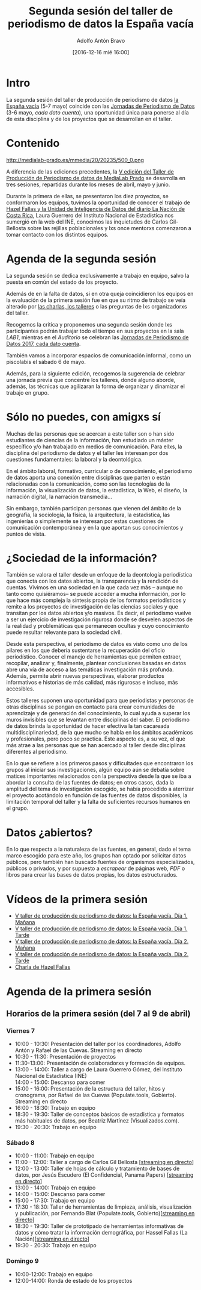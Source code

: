 #+BLOG: blog.datalab.es
#+CATEGORY: 
#+TAGS: 
#+DESCRIPTION: 
#+AUTHOR: Adolfo Antón Bravo
#+EMAIL: adolfo@medialab-prado.es
#+TITLE: Segunda sesión del taller de periodismo de datos la España vacía
#+DATE: [2016-12-16 mié 16:00]
#+OPTIONS:  num:nil todo:nil pri:nil tags:nil ^:nil TeX:nil
#+TOC: headlines 2
#+LATEX_HEADER: \usepackage[english]{babel}
#+LATEX_HEADER: \addto\captionsenglish{\renewcommand{\contentsname}{{\'I}ndice}}
#+LATEX_HEADER: \renewcommand{\contentsname}{Índice}
#+OPTIONS: reveal_center:t reveal_progress:t reveal_history:nil reveal_control:t
#+OPTIONS: reveal_mathjax:t reveal_rolling_links:t reveal_keyboard:t reveal_overview:t num:nil
#+OPTIONS: reveal_width:1200 reveal_height:800
#+REVEAL_MARGIN: 0.1
#+REVEAL_MIN_SCALE: 0.5
#+REVEAL_MAX_SCALE: 2.5
#+REVEAL_TRANS: linear
#+REVEAL_THEME: sky
#+REVEAL_HLEVEL: 2
#+REVEAL_HEAD_PREAMBLE: <meta name="description" content="Herramientas de Scraping de PDF y Web.">
#+REVEAL_POSTAMBLE: <p> Creado por adolflow. </p>
#+REVEAL_PLUGINS: (highlight notes)
#+REVEAL_EXTRA_CSS: file:///home/flow/Documentos/software/reveal.js/css/reveal.css
#+REVEAL_ROOT: file:///home/flow/Documentos/software/reveal.js/
#+LATEX_HEADER: \maketitle
#+LATEX_HEADER: \tableofcontents

* Intro

La segunda sesión del taller de producción de periodismo de datos [[http://medialab-prado.es/article/v-taller-de-produccion-de-periodismo-de-datos-la-espana-vacia][la
España vacía]] (5-7 mayo) coincide con las [[http://s.coop/jpd17][Jornadas de Periodismo de
Datos]] (3-6 mayo, /cada dato cuenta/), una oportunidad única para
ponerse al día de esta disciplina y de los proyectos que se
desarrollan en el taller.

* Contenido

#+CAPTION: La España vacía. V Taller de Producción de Periodismo de Datos [[https://creativecommons.org/licenses/by-nc/2.0/][Licencia CC]]
#+ATTR_HTML: :alt La España vacía. V Taller de Producción de Periodismo de Datos [[https://creativecommons.org/licenses/by-nc/2.0/][Licencia CC]] :title tppd17
http://medialab-prado.es/mmedia/20/20235/500_0.png

A diferencia de las ediciones precedentes, la [[http://s.coop/tpd17][V edición del Taller de
Producción de Periodismo de datos de MediaLab Prado]] se desarrolla en
tres sesiones, repartidas durante los meses de abril, mayo y junio.

Durante la primera de ellas, se presentaron los diez proyectos, se
conformaron los equipos, tuvimos la oportunidad de conocer el trabajo
de [[https://www.youtube.com/watch?v%3Dwwy4Zav2MRQ][Hazel Fallas y la Unidad de Inteligencia de Datos del diario La
Nación de Costa Rica]], Laura Guerrero del Instituto Nacional de
Estadística nos sumergió en la web del INE, conocimos las inquietudes
de Carlos Gil-Bellosta sobre las rejillas poblacionales y lxs once
mentorxs comenzaron a tomar contacto con los distintos equipos.
* Agenda de la segunda sesión
La segunda sesión se dedica exclusivamente a trabajo en equipo, salvo
la puesta en común del estado de los proyecto.

Además de en la falta de datos, si en otra queja coincidieron los
equipos en la evaluación de la primera sesión fue en que su ritmo de trabajo se veía alterado por [[agenda-primera-sesion][las charlas, los talleres]]
o las preguntas de lxs organizadorxs del taller.

Recogemos la crítica y proponemos una segunda sesión donde lxs
participantes podrán trabajar todo el tiempo en sus proyectos en la sala
/LAB1/, mientras en el /Auditorio/ se celebran las [[http://s.coop/jpd17][Jornadas de
Periodismo de Datos 2017, cada dato cuenta]].

También vamos a incorporar espacios de comunicación informal, como un
piscolabis el sábado 6 de mayo.

Además, para la siguiente edición, recogemos la sugerencia de celebrar una
jornada previa que concentre los talleres, donde alguno aborde,
además, las técnicas que agilizaran la forma de organizar y dinamizar
el trabajo en grupo.

* Sólo no puedes, con amigxs sí
Muchas de las personas que se acercan a este taller son o han sido
estudiantes de ciencias de la información, han estudiado un máster
específico y/o han trabajado en medios de comunicación. Para ellxs, la
disciplina del periodismo de datos y el taller les interesan por dos
cuestiones fundamentales: la laboral y la deontológica.

En el ámbito laboral, formativo, curricular o de conocimiento, el
periodismo de datos aporta una conexión entre disciplinas que parten o
están relacionadas con la comunicación, como son las tecnologías de la
información, la visualización de datos, la estadística, la Web, el
diseño, la narración digital, la narración transmedia...

Sin embargo, también participan personas que vienen del ámbito de la
geografía, la sociología, la física, la arquitectura, la estadística,
las ingenierías o simplemente se interesan por estas cuestiones de
comunicación contemporánea y en la que aportan sus conocimientos y
puntos de vista.

* ¿Sociedad de la información?
También se valora el taller desde un enfoque de la deontología
periodística que conecta con los datos abiertos, la transparencia y la
rendición de cuentas. Vivimos en una sociedad en la que cada vez más
-- aunque no tanto como quisiéramos-- se puede acceder a mucha
información, por lo que hace más compleja la síntesis propia de los
formatos periodísticos y remite a los proyectos de investigación de
las ciencias sociales y que transitan por los datos abiertos y/o
masivos. Es decir, el periodismo vuelve a ser un ejercicio de
investigación rigurosa donde se desvelen aspectos de la realidad y
problemáticas que permanecen ocultas y cuyo conocimiento puede
resultar relevante para la sociedad civil.

Desde esta perspectiva, el periodismo de datos es visto como uno de
los pilares en los que debería sustentarse la recuperación del oficio
periodístico. Conocer el manejo de herramientas que permiten extraer,
recopilar, analizar y, finalmente, plantear conclusiones basadas en
datos abre una vía de acceso a las temáticas investigación más
profunda. Además, permite abrir nuevas perspectivas, elaborar
productos informativos e historias de más calidad, más rigurosas e
incluso, más accesibles.

Estos talleres suponen una oportunidad para que periodistas y personas
de otras disciplinas se pongan en contacto para crear comunidades de
aprendizaje y de generación del conocimiento, lo cual ayuda a superar
los muros invisibles que se levantan entre disciplinas del saber. El
periodismo de datos brinda la oportunidad de hacer efectiva la tan
cacareada multidisciplinariedad, de la que mucho se habla en los
ámbitos académicos y profesionales, pero poco se practica. Este
aspecto es, a su vez, el que más atrae a las personas que se han
acercado al taller desde disciplinas diferentes al periodismo.

En lo que se refiere a los primeros pasos y dificultades que
encontraron los grupos al iniciar sus investigaciones, algún equipo
aún se debatía sobre matices importantes relacionados con la
perspectiva desde la que se iba a abordar la consulta de las fuentes
de datos; en otros casos, dada la amplitud del tema de investigación
escogido, se había procedido a aterrizar el proyecto acotándolo en
función de las fuentes de datos disponibles, la limitación temporal
del taller y la falta de suficientes recursos humanos en el grupo.

* Datos ¿abiertos?

En lo que respecta a la naturaleza de las fuentes, en general, dado el
tema marco escogido para este año, los grupos han optado por
solicitar datos públicos, pero también han buscado fuentes de
organismos especializados, públicos o privados, y por supuesto a
/escrapear/ de páginas web, /PDF/ o libros para crear las bases de
datos propias, los datos estructurados.

* Vídeos de la primera sesión
- [[https://www.youtube.com/watch?v%3DTkitos9nn1g][V taller de producción de periodismo de datos: la España vacía. Día 1. Mañana ]]
- [[https://www.youtube.com/watch?v%3DfrU8w6PvzfU&t%3D8s][V taller de producción de periodismo de datos: la España vacía. Día 1. Tarde ]]
- [[https://www.youtube.com/watch?v%3DdDmpeNBS5ms][V taller de producción de periodismo de datos: la España vacía. Día 2. Mañana ]]
- [[https://www.youtube.com/watch?v%3DwfL5CC-vg2U][V taller de producción de periodismo de datos: la España vacía. Día 2. Tarde ]]
- [[https://www.youtube.com/watch?v%3Dwwy4Zav2MRQ][Charla de Hazel Fallas]]

* Agenda de la primera sesión
<<agenda-primera-sesion>>
#+BEGIN_EXPORT html
<h2>Horarios de la primera sesión (del 7 al 9 de abril)</h2><h3>Viernes 7 </h3><ul><li>10:00 - 10:30: Presentación del taller por los coordinadores, Adolfo Antón y Rafael de las Cuevas. Streaming en directo</li><li>10:30 - 11:30: Presentación de proyectos</li><li>11:30-13:00: Presentación de colaboradorxs y formación de equipos.</li><li>13:00 - 14:00: Taller a cargo de Laura Guerrero Gómez, del Instituto Nacional de Estadística (INE)</li>14:00 - 15:00: Descanso para comer<li>15:00 - 16:00: Presentación de la estructura del taller, hitos y cronograma, por Rafael de las Cuevas (Populate.tools, Gobierto). Streaming en directo</li><li>16:00 - 18:30: Trabajo en equipo</li><li>18:30 - 19:30: Taller de conceptos básicos de estadística y formatos más habituales de datos, por Beatriz Martínez (Visualizados.com).</li><li>19:30 - 20:30: Trabajo en equipo</li></ul><h3>Sábado 8</h3><ul><li>10:00 - 11:00: Trabajo en equipo</li><li>11:00 - 12:00: Taller a cargo de Carlos Gil Bellosta [<a href="https://www.youtube.com/watch?v=dDmpeNBS5ms">streaming en directo</a>]</li><li>12:00 - 13:00: Taller de hojas de cálculo y tratamiento de bases de datos, por Jesús Escudero (El Confidencial, Panama Papers) [<a href="https://www.youtube.com/watch?v=dDmpeNBS5ms">streaming en directo</a>]</li><li>13:00 - 14:00: Trabajo en equipo</li><li>14:00 - 15:00: Descanso para comer</li><li>15:00 - 17:30: Trabajo en equipo</li><li>17:30 - 18:30: Taller de herramientas de limpieza, análisis, visualización y publicación, por Fernando Blat (Populate.tools, Gobierto)[<a href="https://www.youtube.com/watch?v=wfL5CC-vg2U">streaming en directo</a>]</li><li>18:30 - 19:30: Taller de prototipado de herramientas informativas de datos y cómo tratar la información demográfica, por Hassel Fallas (La Nación)[<a href="https://www.youtube.com/watch?v=wfL5CC-vg2U">streaming en directo</a>]</li><li>19:30 - 20:30: Trabajo en equipo </li></ul><h3>Domingo 9</h3><ul><li>10:00-12:00: Trabajo en equipo</li><li>12:00-14:00: Ronda de estado de los proyectos </li></ul><p>&nbsp;</p> </div> </div> 
#+END_EXPORT
